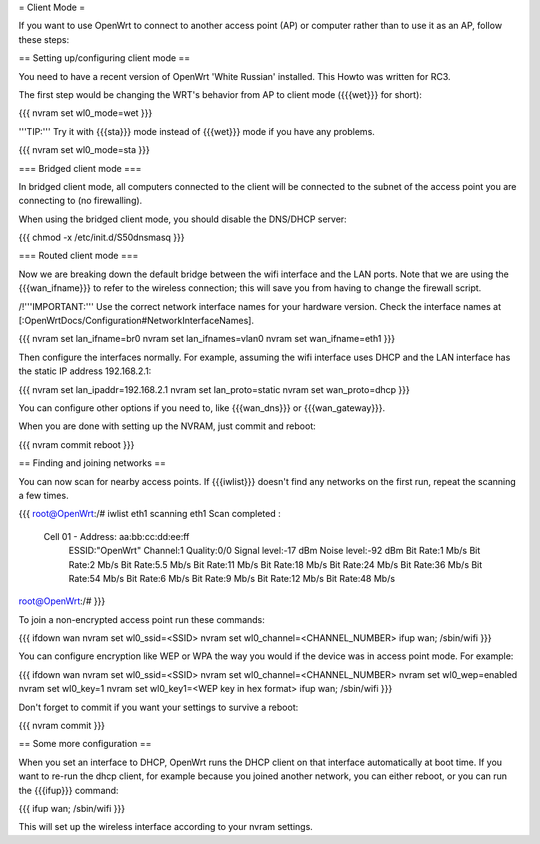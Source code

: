= Client Mode =

If you want to use OpenWrt to connect to another access point (AP) or
computer rather than to use it as an AP, follow these steps:


== Setting up/configuring client mode ==

You need to have a recent version of OpenWrt 'White Russian' installed.
This Howto was written for RC3.

The first step would be changing the WRT's behavior from AP to client
mode ({{{wet}}} for short):

{{{
nvram set wl0_mode=wet
}}}

'''TIP:''' Try it with {{{sta}}} mode instead of {{{wet}}} mode if you
have any problems.

{{{
nvram set wl0_mode=sta
}}}


=== Bridged client mode ===

In bridged client mode, all computers connected to the client will be
connected to the subnet of the access point you are connecting to (no
firewalling).

When using the bridged client mode, you should disable the DNS/DHCP server:

{{{
chmod -x /etc/init.d/S50dnsmasq
}}}


=== Routed client mode ===

Now we are breaking down the default bridge between the wifi interface
and the LAN ports. Note that we are using the {{{wan_ifname}}} to refer to
the wireless connection; this will save you from having to change
the firewall script.

/!\ '''IMPORTANT:''' Use the correct network interface names for your hardware version.
Check the interface names at [:OpenWrtDocs/Configuration#NetworkInterfaceNames].

{{{
nvram set lan_ifname=br0
nvram set lan_ifnames=vlan0
nvram set wan_ifname=eth1
}}}

Then configure the interfaces normally. For example, assuming the wifi
interface uses DHCP and the LAN interface has the static IP address
192.168.2.1:

{{{
nvram set lan_ipaddr=192.168.2.1
nvram set lan_proto=static
nvram set wan_proto=dhcp
}}}

You can configure other options if you need to, like {{{wan_dns}}} or
{{{wan_gateway}}}.

When you are done with setting up the NVRAM, just commit and reboot:

{{{
nvram commit
reboot
}}}


== Finding and joining networks ==

You can now scan for nearby access points. If {{{iwlist}}} doesn't find any
networks on the first run, repeat the scanning a few times.

{{{
root@OpenWrt:/# iwlist eth1 scanning
eth1      Scan completed :
          Cell 01 - Address: aa:bb:cc:dd:ee:ff
                    ESSID:"OpenWrt"
                    Channel:1
                    Quality:0/0  Signal level:-17 dBm  Noise level:-92 dBm
                    Bit Rate:1 Mb/s
                    Bit Rate:2 Mb/s
                    Bit Rate:5.5 Mb/s
                    Bit Rate:11 Mb/s
                    Bit Rate:18 Mb/s
                    Bit Rate:24 Mb/s
                    Bit Rate:36 Mb/s
                    Bit Rate:54 Mb/s
                    Bit Rate:6 Mb/s
                    Bit Rate:9 Mb/s
                    Bit Rate:12 Mb/s
                    Bit Rate:48 Mb/s

root@OpenWrt:/#
}}}

To join a non-encrypted access point run these commands:

{{{
ifdown wan
nvram set wl0_ssid=<SSID>
nvram set wl0_channel=<CHANNEL_NUMBER>
ifup wan; /sbin/wifi
}}}

You can configure encryption like WEP or WPA the way you would
if the device was in access point mode. For example:

{{{
ifdown wan
nvram set wl0_ssid=<SSID>
nvram set wl0_channel=<CHANNEL_NUMBER>
nvram set wl0_wep=enabled
nvram set wl0_key=1
nvram set wl0_key1=<WEP key in hex format>
ifup wan; /sbin/wifi
}}}

Don't forget to commit if you want your settings to survive a reboot:

{{{
nvram commit
}}}


== Some more configuration ==

When you set an interface to DHCP, OpenWrt runs the DHCP client on that
interface automatically at boot time. If you want to re-run the dhcp
client, for example because you joined another network, you can either
reboot, or you can run the {{{ifup}}} command:

{{{
ifup wan; /sbin/wifi
}}}

This will set up the wireless interface according to your nvram settings.
